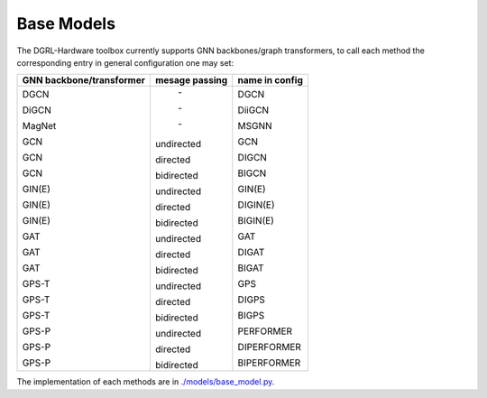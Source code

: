 Base Models
=============

The DGRL-Hardware toolbox currently supports  GNN backbones/graph transformers, to call each method the corresponding entry in general configuration one may set:

+--------------------------+----------------+----------------+
| GNN backbone/transformer | mesage passing | name in config |
+==========================+================+================+
| DGCN                     |     \-         | DGCN           |
|                          |                |                |
| DiGCN                    |     \-         | DiiGCN         |
|                          |                |                |
| MagNet                   |     \-         | MSGNN          |
|                          |                |                |
| GCN                      | undirected     | GCN            |
|                          |                |                |
| GCN                      | directed       | DIGCN          |
|                          |                |                |
| GCN                      | bidirected     | BIGCN          |
|                          |                |                |
| GIN(E)                   | undirected     | GIN(E)         |
|                          |                |                |
| GIN(E)                   | directed       | DIGIN(E)       |
|                          |                |                |
| GIN(E)                   | bidirected     | BIGIN(E)       |
|                          |                |                |
| GAT                      | undirected     | GAT            |
|                          |                |                |
| GAT                      | directed       | DIGAT          |
|                          |                |                |
| GAT                      | bidirected     | BIGAT          |
|                          |                |                |
| GPS-T                    | undirected     | GPS            |
|                          |                |                |
| GPS-T                    | directed       | DIGPS          |
|                          |                |                |
| GPS-T                    | bidirected     | BIGPS          |
|                          |                |                |
| GPS-P                    | undirected     | PERFORMER      |
|                          |                |                |
| GPS-P                    | directed       | DIPERFORMER    |
|                          |                |                |
| GPS-P                    | bidirected     | BIPERFORMER    |
+--------------------------+----------------+----------------+

The implementation of each methods are in `./models/base_model.py <https://github.com/peterwang66/Benchmark_for_DGRL_in_Hardwares/blob/main/DGRL-Hardware/models/base_model.py>`_.


